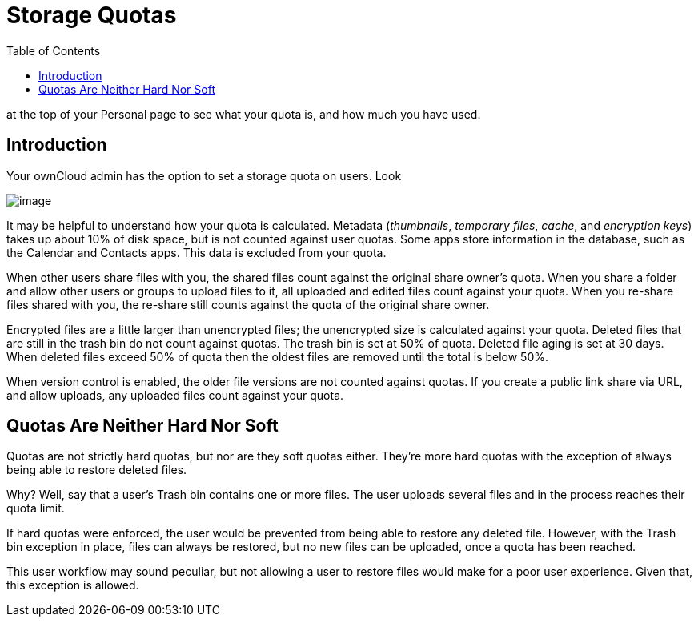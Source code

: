 = Storage Quotas
:toc: right
:page-aliases: next@server:user_manual:files/webgui/quota.adoc

:description: Your ownCloud admin has the option to set a storage quota on users. Look
at the top of your Personal page to see what your quota is, and how much
you have used.

== Introduction

{description}

image:quota1.png[image]

It may be helpful to understand how your quota is calculated. Metadata
(_thumbnails_, _temporary files_, _cache_, and _encryption keys_) takes
up about 10% of disk space, but is not counted against user quotas. Some
apps store information in the database, such as the Calendar and
Contacts apps. This data is excluded from your quota.

When other users share files with you, the shared files count against
the original share owner’s quota. When you share a folder and allow
other users or groups to upload files to it, all uploaded and edited
files count against your quota. When you re-share files shared with you,
the re-share still counts against the quota of the original share owner.

Encrypted files are a little larger than unencrypted files; the
unencrypted size is calculated against your quota. Deleted files that
are still in the trash bin do not count against quotas. The trash bin is
set at 50% of quota. Deleted file aging is set at 30 days. When deleted
files exceed 50% of quota then the oldest files are removed until the
total is below 50%.

When version control is enabled, the older file versions are not counted
against quotas. If you create a public link share via URL, and allow uploads,
any uploaded files count against your quota.

== Quotas Are Neither Hard Nor Soft

Quotas are not strictly hard quotas, but nor are they soft quotas
either. They’re more hard quotas with the exception of always being able
to restore deleted files.

Why? Well, say that a user’s Trash bin contains one or more files. The
user uploads several files and in the process reaches their quota limit.

If hard quotas were enforced, the user would be prevented from being
able to restore any deleted file. However, with the Trash bin exception
in place, files can always be restored, but no new files can be
uploaded, once a quota has been reached.

This user workflow may sound peculiar, but not allowing a user to
restore files would make for a poor user experience. Given that, this
exception is allowed.
